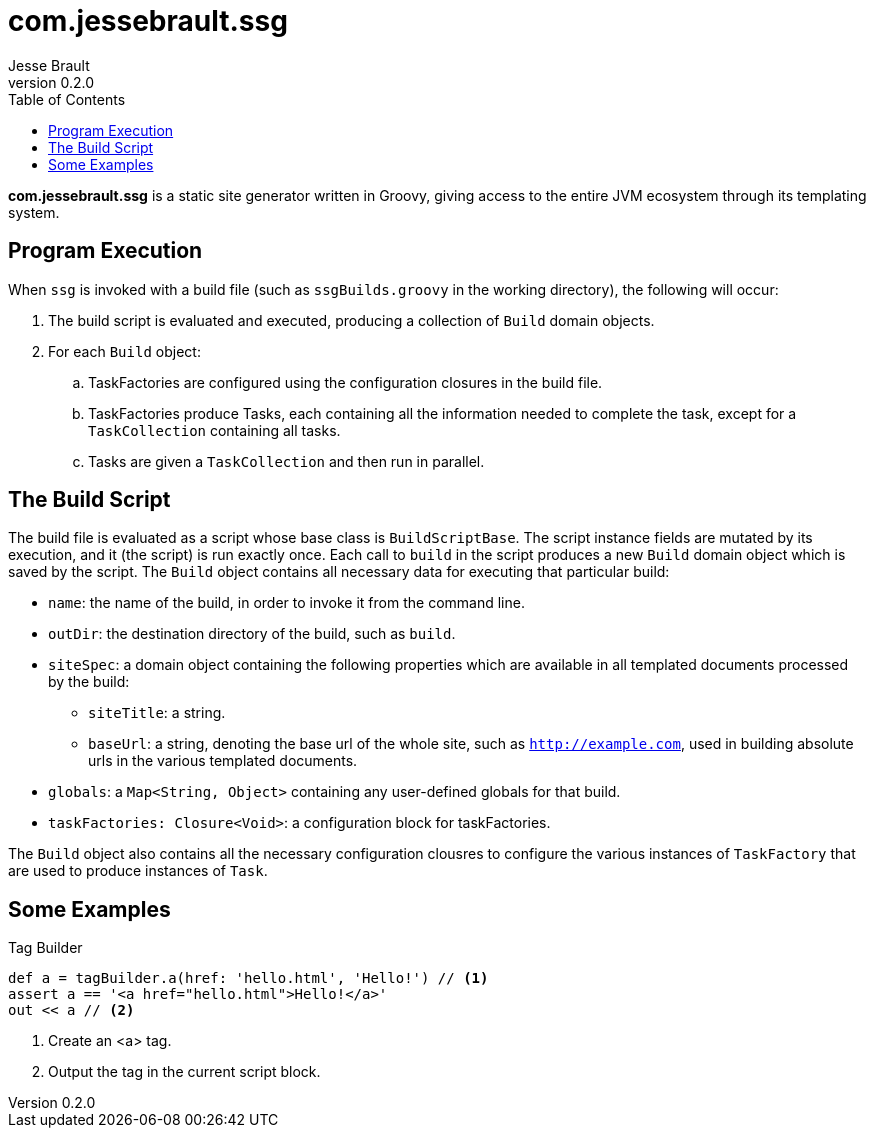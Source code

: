 = com.jessebrault.ssg
Jesse Brault
v0.2.0
:toc:
:source-highlighter: rouge

*com.jessebrault.ssg* is a static site generator written in Groovy, giving access to the entire JVM ecosystem through its templating system.

== Program Execution

When `ssg` is invoked with a build file (such as `ssgBuilds.groovy` in the working directory), the following will occur:

. The build script is evaluated and executed, producing a collection of `Build` domain objects.
. For each `Build` object:
.. TaskFactories are configured using the configuration closures in the build file.
.. TaskFactories produce Tasks, each containing all the information needed to complete the task, except for a `TaskCollection` containing all tasks.
.. Tasks are given a `TaskCollection` and then run in parallel.

== The Build Script

The build file is evaluated as a script whose base class is `BuildScriptBase`. The script instance fields are mutated by its execution, and it (the script) is run exactly once. Each call to `build` in the script produces a new `Build` domain object which is saved by the script. The `Build` object contains all necessary data for executing that particular build:

* `name`: the name of the build, in order to invoke it from the command line.
* `outDir`: the destination directory of the build, such as `build`.
* `siteSpec`: a domain object containing the following properties which are available in all templated documents processed by the build:
** `siteTitle`: a string.
** `baseUrl`: a string, denoting the base url of the whole site, such as `http://example.com`, used in building absolute urls in the various templated documents.
* `globals`: a `Map<String, Object>` containing any user-defined globals for that build.
* `taskFactories: Closure<Void>`: a configuration block for taskFactories.
// TODO: include what the `allBuilds` block does

The `Build` object also contains all the necessary configuration clousres to configure the various instances of `TaskFactory` that are used to produce instances of `Task`.

== Some Examples

.Tag Builder
[source,groovy]
----
def a = tagBuilder.a(href: 'hello.html', 'Hello!') // <1>
assert a == '<a href="hello.html">Hello!</a>'
out << a // <2>
----
<1> Create an <a> tag.
<2> Output the tag in the current script block.